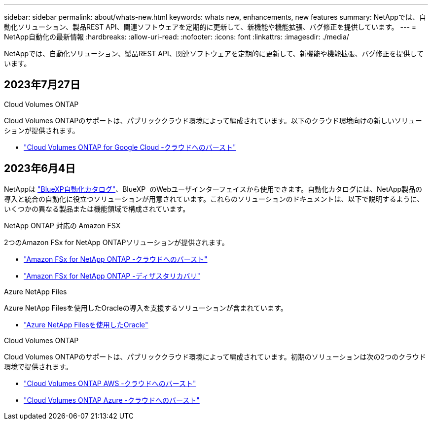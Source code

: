 ---
sidebar: sidebar 
permalink: about/whats-new.html 
keywords: whats new, enhancements, new features 
summary: NetAppでは、自動化ソリューション、製品REST API、関連ソフトウェアを定期的に更新して、新機能や機能拡張、バグ修正を提供しています。 
---
= NetApp自動化の最新情報
:hardbreaks:
:allow-uri-read: 
:nofooter: 
:icons: font
:linkattrs: 
:imagesdir: ./media/


[role="lead"]
NetAppでは、自動化ソリューション、製品REST API、関連ソフトウェアを定期的に更新して、新機能や機能拡張、バグ修正を提供しています。



== 2023年7月27日

.Cloud Volumes ONTAP
Cloud Volumes ONTAPのサポートは、パブリッククラウド環境によって編成されています。以下のクラウド環境向けの新しいソリューションが提供されます。

* link:../solutions/cvo-gcp-burst-to-cloud.html["Cloud Volumes ONTAP for Google Cloud -クラウドへのバースト"]




== 2023年6月4日

NetAppは https://console.bluexp.netapp.com/automationCatalog["BlueXP自動化カタログ"^]、BlueXP  のWebユーザインターフェイスから使用できます。自動化カタログには、NetApp製品の導入と統合の自動化に役立つソリューションが用意されています。これらのソリューションのドキュメントは、以下で説明するように、いくつかの異なる製品または機能領域で構成されています。

.NetApp ONTAP 対応の Amazon FSX
2つのAmazon FSx for NetApp ONTAPソリューションが提供されます。

* link:../solutions/fsxn-burst-to-cloud.html["Amazon FSx for NetApp ONTAP -クラウドへのバースト"]
* link:../solutions/fsxn-disaster-recovery.html["Amazon FSx for NetApp ONTAP -ディザスタリカバリ"]


.Azure NetApp Files
Azure NetApp Filesを使用したOracleの導入を支援するソリューションが含まれています。

* link:../solutions/anf-oracle.html["Azure NetApp Filesを使用したOracle"]


.Cloud Volumes ONTAP
Cloud Volumes ONTAPのサポートは、パブリッククラウド環境によって編成されています。初期のソリューションは次の2つのクラウド環境で提供されます。

* link:../solutions/cvo-aws-burst-to-cloud.html["Cloud Volumes ONTAP AWS -クラウドへのバースト"]
* link:../solutions/cvo-azure-burst-to-cloud.html["Cloud Volumes ONTAP Azure -クラウドへのバースト"]

